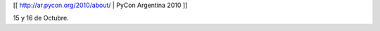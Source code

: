 .. title: Pycon2010

[[ http://ar.pycon.org/2010/about/ | PyCon Argentina 2010 ]]

15 y 16 de Octubre.
